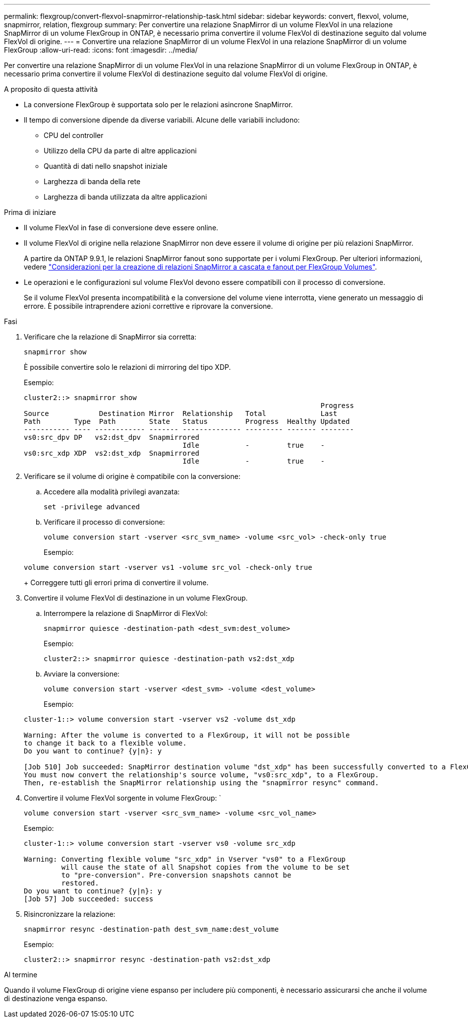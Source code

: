 ---
permalink: flexgroup/convert-flexvol-snapmirror-relationship-task.html 
sidebar: sidebar 
keywords: convert, flexvol, volume, snapmirror, relation, flexgroup 
summary: Per convertire una relazione SnapMirror di un volume FlexVol in una relazione SnapMirror di un volume FlexGroup in ONTAP, è necessario prima convertire il volume FlexVol di destinazione seguito dal volume FlexVol di origine. 
---
= Convertire una relazione SnapMirror di un volume FlexVol in una relazione SnapMirror di un volume FlexGroup
:allow-uri-read: 
:icons: font
:imagesdir: ../media/


[role="lead"]
Per convertire una relazione SnapMirror di un volume FlexVol in una relazione SnapMirror di un volume FlexGroup in ONTAP, è necessario prima convertire il volume FlexVol di destinazione seguito dal volume FlexVol di origine.

.A proposito di questa attività
* La conversione FlexGroup è supportata solo per le relazioni asincrone SnapMirror.
* Il tempo di conversione dipende da diverse variabili. Alcune delle variabili includono:
+
** CPU del controller
** Utilizzo della CPU da parte di altre applicazioni
** Quantità di dati nello snapshot iniziale
** Larghezza di banda della rete
** Larghezza di banda utilizzata da altre applicazioni




.Prima di iniziare
* Il volume FlexVol in fase di conversione deve essere online.
* Il volume FlexVol di origine nella relazione SnapMirror non deve essere il volume di origine per più relazioni SnapMirror.
+
A partire da ONTAP 9.9.1, le relazioni SnapMirror fanout sono supportate per i volumi FlexGroup. Per ulteriori informazioni, vedere link:../flexgroup/create-snapmirror-cascade-fanout-reference.html#considerations-for-creating-cascading-relationships["Considerazioni per la creazione di relazioni SnapMirror a cascata e fanout per FlexGroup Volumes"].

* Le operazioni e le configurazioni sul volume FlexVol devono essere compatibili con il processo di conversione.
+
Se il volume FlexVol presenta incompatibilità e la conversione del volume viene interrotta, viene generato un messaggio di errore. È possibile intraprendere azioni correttive e riprovare la conversione.



.Fasi
. Verificare che la relazione di SnapMirror sia corretta:
+
[source, cli]
----
snapmirror show
----
+
È possibile convertire solo le relazioni di mirroring del tipo XDP.

+
Esempio:

+
[listing]
----
cluster2::> snapmirror show
                                                                       Progress
Source            Destination Mirror  Relationship   Total             Last
Path        Type  Path        State   Status         Progress  Healthy Updated
----------- ---- ------------ ------- -------------- --------- ------- --------
vs0:src_dpv DP   vs2:dst_dpv  Snapmirrored
                                      Idle           -         true    -
vs0:src_xdp XDP  vs2:dst_xdp  Snapmirrored
                                      Idle           -         true    -
----
. Verificare se il volume di origine è compatibile con la conversione:
+
.. Accedere alla modalità privilegi avanzata:
+
[source, cli]
----
set -privilege advanced
----
.. Verificare il processo di conversione:
+
[source, cli]
----
volume conversion start -vserver <src_svm_name> -volume <src_vol> -check-only true
----
+
Esempio:

+
[listing]
----
volume conversion start -vserver vs1 -volume src_vol -check-only true
----
+
Correggere tutti gli errori prima di convertire il volume.



. Convertire il volume FlexVol di destinazione in un volume FlexGroup.
+
.. Interrompere la relazione di SnapMirror di FlexVol:
+
[source, cli]
----
snapmirror quiesce -destination-path <dest_svm:dest_volume>
----
+
Esempio:

+
[listing]
----
cluster2::> snapmirror quiesce -destination-path vs2:dst_xdp
----
.. Avviare la conversione:
+
[source, cli]
----
volume conversion start -vserver <dest_svm> -volume <dest_volume>
----
+
Esempio:

+
[listing]
----
cluster-1::> volume conversion start -vserver vs2 -volume dst_xdp

Warning: After the volume is converted to a FlexGroup, it will not be possible
to change it back to a flexible volume.
Do you want to continue? {y|n}: y

[Job 510] Job succeeded: SnapMirror destination volume "dst_xdp" has been successfully converted to a FlexGroup volume.
You must now convert the relationship's source volume, "vs0:src_xdp", to a FlexGroup.
Then, re-establish the SnapMirror relationship using the "snapmirror resync" command.
----


. Convertire il volume FlexVol sorgente in volume FlexGroup: `
+
[source, cli]
----
volume conversion start -vserver <src_svm_name> -volume <src_vol_name>
----
+
Esempio:

+
[listing]
----
cluster-1::> volume conversion start -vserver vs0 -volume src_xdp

Warning: Converting flexible volume "src_xdp" in Vserver "vs0" to a FlexGroup
         will cause the state of all Snapshot copies from the volume to be set
         to "pre-conversion". Pre-conversion snapshots cannot be
         restored.
Do you want to continue? {y|n}: y
[Job 57] Job succeeded: success
----
. Risincronizzare la relazione:
+
[source, cli]
----
snapmirror resync -destination-path dest_svm_name:dest_volume
----
+
Esempio:

+
[listing]
----
cluster2::> snapmirror resync -destination-path vs2:dst_xdp
----


.Al termine
Quando il volume FlexGroup di origine viene espanso per includere più componenti, è necessario assicurarsi che anche il volume di destinazione venga espanso.
